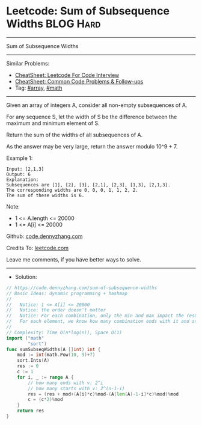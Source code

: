 * Leetcode: Sum of Subsequence Widths                             :BLOG:Hard:
#+STARTUP: showeverything
#+OPTIONS: toc:nil \n:t ^:nil creator:nil d:nil
:PROPERTIES:
:type:     array, math
:END:
---------------------------------------------------------------------
Sum of Subsequence Widths
---------------------------------------------------------------------
#+BEGIN_HTML
<a href="https://github.com/dennyzhang/code.dennyzhang.com/tree/master/problems/sum-of-subsequence-widths"><img align="right" width="200" height="183" src="https://www.dennyzhang.com/wp-content/uploads/denny/watermark/github.png" /></a>
#+END_HTML
Similar Problems:
- [[https://cheatsheet.dennyzhang.com/cheatsheet-leetcode-A4][CheatSheet: Leetcode For Code Interview]]
- [[https://cheatsheet.dennyzhang.com/cheatsheet-followup-A4][CheatSheet: Common Code Problems & Follow-ups]]
- Tag: [[https://code.dennyzhang.com/tag/array][#array]], [[https://code.dennyzhang.com/review-math][#math]]
---------------------------------------------------------------------
Given an array of integers A, consider all non-empty subsequences of A.

For any sequence S, let the width of S be the difference between the maximum and minimum element of S.

Return the sum of the widths of all subsequences of A. 

As the answer may be very large, return the answer modulo 10^9 + 7.

Example 1:
#+BEGIN_EXAMPLE
Input: [2,1,3]
Output: 6
Explanation:
Subsequences are [1], [2], [3], [2,1], [2,3], [1,3], [2,1,3].
The corresponding widths are 0, 0, 0, 1, 1, 2, 2.
The sum of these widths is 6.
#+END_EXAMPLE
 
Note:

- 1 <= A.length <= 20000
- 1 <= A[i] <= 20000

Github: [[https://github.com/dennyzhang/code.dennyzhang.com/tree/master/problems/sum-of-subsequence-widths][code.dennyzhang.com]]

Credits To: [[https://leetcode.com/problems/sum-of-subsequence-widths/description/][leetcode.com]]

Leave me comments, if you have better ways to solve.
---------------------------------------------------------------------
- Solution:

#+BEGIN_SRC go
// https://code.dennyzhang.com/sum-of-subsequence-widths
// Basic Ideas: dynamic programming + hashmap
//
//   Notice: 1 <= A[i] <= 20000
//   Notice: the order doesn't matter
//   Notice: For each combination, only the min and max impact the result.
//   For each element, we know how many combination ends with it and start with it.
//
// Complexity: Time O(n*log(n)), Space O(1)
import ("math"
        "sort")
func sumSubseqWidths(A []int) int {
    mod := int(math.Pow(10, 9)+7)
    sort.Ints(A)
    res := 0
    c := 1
    for i, _ := range A {
        // how many ends with v: 2^i
        // how many starts with v: 2^(n-1-i)
        res = (res + mod+(A[i]*c)%mod-(A[len(A)-1-i]*c)%mod)%mod
        c = (c*2)%mod
    }
    return res
}
#+END_SRC

#+BEGIN_HTML
<div style="overflow: hidden;">
<div style="float: left; padding: 5px"> <a href="https://www.linkedin.com/in/dennyzhang001"><img src="https://www.dennyzhang.com/wp-content/uploads/sns/linkedin.png" alt="linkedin" /></a></div>
<div style="float: left; padding: 5px"><a href="https://github.com/dennyzhang"><img src="https://www.dennyzhang.com/wp-content/uploads/sns/github.png" alt="github" /></a></div>
<div style="float: left; padding: 5px"><a href="https://www.dennyzhang.com/slack" target="_blank" rel="nofollow"><img src="https://www.dennyzhang.com/wp-content/uploads/sns/slack.png" alt="slack"/></a></div>
</div>
#+END_HTML
